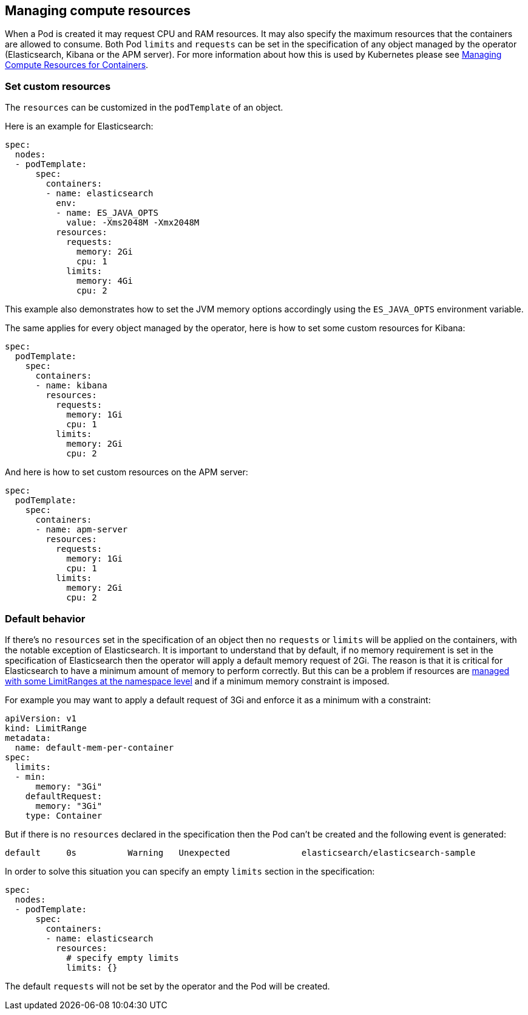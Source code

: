 [id="{p}-managing-compute-resources"]
== Managing compute resources

When a Pod is created it may request CPU and RAM resources. It may also specify the maximum resources that the containers are allowed to consume. Both Pod `limits` and `requests` can be set in the specification of any object managed by the operator (Elasticsearch, Kibana or the APM server). For more information about how this is used by Kubernetes please see https://kubernetes.io/docs/concepts/configuration/manage-compute-resources-container/[Managing Compute Resources for Containers].

[float]
[id="{p}-custom-resources"]
=== Set custom resources

The `resources` can be customized in the `podTemplate` of an object.

Here is an example for Elasticsearch:

[source,yaml]
----
spec:
  nodes:
  - podTemplate:
      spec:
        containers:
        - name: elasticsearch
          env:
          - name: ES_JAVA_OPTS
            value: -Xms2048M -Xmx2048M
          resources:
            requests:
              memory: 2Gi
              cpu: 1
            limits:
              memory: 4Gi
              cpu: 2
----

This example also demonstrates how to set the JVM memory options accordingly using the `ES_JAVA_OPTS` environment variable.

The same applies for every object managed by the operator, here is how to set some custom resources for Kibana:

[source,yaml]
----
spec:
  podTemplate:
    spec:
      containers:
      - name: kibana
        resources:
          requests:
            memory: 1Gi
            cpu: 1
          limits:
            memory: 2Gi
            cpu: 2
----

And here is how to set custom resources on the APM server:

[source,yaml]
----
spec:
  podTemplate:
    spec:
      containers:
      - name: apm-server
        resources:
          requests:
            memory: 1Gi
            cpu: 1
          limits:
            memory: 2Gi
            cpu: 2
----

[float]
[id="{p}-default-behavior"]
=== Default behavior

If there's no `resources` set in the specification of an object then no `requests` or `limits` will be applied on the containers, with the notable exception of Elasticsearch.
It is important to understand that by default, if no memory requirement is set in the specification of Elasticsearch then the operator will apply a default memory request of 2Gi. The reason is that it is critical for Elasticsearch to have a minimum amount of memory to perform correctly. But this can be a problem if resources are https://kubernetes.io/docs/tasks/administer-cluster/manage-resources/memory-default-namespace/[managed with some LimitRanges at the namespace level] and if a minimum memory constraint is imposed.

For example you may want to apply a default request of 3Gi and enforce it as a minimum with a constraint:

[source,yaml]
----
apiVersion: v1
kind: LimitRange
metadata:
  name: default-mem-per-container
spec:
  limits:
  - min:
      memory: "3Gi"
    defaultRequest:
      memory: "3Gi"
    type: Container
----

But if there is no `resources` declared in the specification then the Pod can't be created and the following event is generated:

...................................
default     0s          Warning   Unexpected              elasticsearch/elasticsearch-sample                                            Cannot create pod elasticsearch-sample-es-ldbgj48c7r: pods "elasticsearch-sample-es-ldbgj48c7r" is forbidden: minimum memory usage per Container is 3Gi, but request is 2Gi
...................................

In order to solve this situation you can specify an empty `limits` section in the specification:

[source,yaml]
----
spec:
  nodes:
  - podTemplate:
      spec:
        containers:
        - name: elasticsearch
          resources:
            # specify empty limits
            limits: {}
----

The default `requests` will not be set by the operator and the Pod will be created.